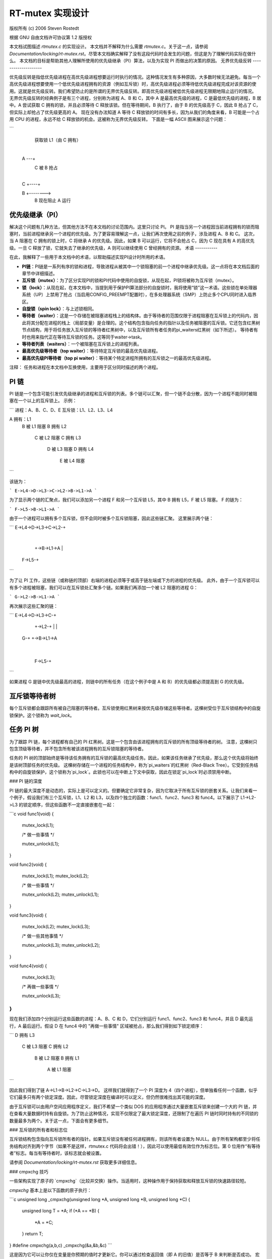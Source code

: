 ==============================
RT-mutex 实现设计
==============================

版权所有 (c) 2006 Steven Rostedt

根据 GNU 自由文档许可协议第 1.2 版授权

本文档试图描述 `rtmutex.c` 的实现设计。
本文档并不解释为什么需要 `rtmutex.c`。关于这一点，请参阅 `Documentation/locking/rt-mutex.rst`。尽管本文档确实解释了没有这段代码时会发生的问题，但这是为了理解代码实际在做什么。
本文档的目标是帮助其他人理解所使用的优先级继承（PI）算法，以及为实现 PI 而做出的决策的原因。
无界优先级反转
--------------------

优先级反转是指低优先级进程在高优先级进程想要运行时执行的情况。这种情况发生有多种原因，大多数时候无法避免。每当一个高优先级进程想要使用一个低优先级进程拥有的资源（例如互斥锁）时，高优先级进程必须等待低优先级进程完成对该资源的使用。这就是优先级反转。我们希望防止的是所谓的无界优先级反转。即高优先级进程被低优先级进程无限期地阻止运行的情况。
无界优先级反转的经典例子是有三个进程，分别称为进程 A、B 和 C，其中 A 是最高优先级的进程，C 是最低优先级的进程，B 居中。A 尝试获取 C 拥有的锁，并且必须等待 C 释放该锁。但在等待期间，B 执行了，由于 B 的优先级高于 C，因此 B 抢占了 C，但实际上却抢占了优先级更高的 A。
现在没有办法知道 A 等待 C 释放锁的时间有多长，因为从我们的角度来看，B 可能是一个占用 CPU 的进程，永远不给 C 释放锁的机会。这被称为无界优先级反转。
下面是一幅 ASCII 图来展示这个问题：

```
    获取锁 L1（由 C 拥有）
      |
  A ---+
          C 被 B 抢占
            |
  C    +----+

  B         +-------->
                  B 现在阻止 A 运行
优先级继承（PI）
-------------------------

解决这个问题有几种方法，但其他方法不在本文档的讨论范围内。这里只讨论 PI。
PI 是指当另一个进程因当前进程拥有的锁而阻塞时，当前进程继承另一个进程的优先级。为了更容易理解这一点，让我们再次使用之前的例子，涉及进程 A、B 和 C。
这次，当 A 阻塞在 C 拥有的锁上时，C 将继承 A 的优先级。因此，如果 B 可以运行，它将不会抢占 C，因为 C 现在具有 A 的高优先级。一旦 C 释放了锁，它就失去了继承的优先级，A 则可以继续使用 C 曾经拥有的资源。
术语
-----------

在此，我解释了一些用于本文档中的术语，以帮助描述实现PI设计时所用的术语。

- **PI链**：PI链是一系列有序的锁和进程，导致进程从被其中一个锁阻塞的前一个进程中继承优先级。这一点将在本文档后面的章节中详细描述。
- **互斥锁（mutex）**：为了区分实现PI的锁和PI代码中使用的自旋锁，从现在起，PI锁将被称为互斥锁（mutex）。
- **锁（lock）**：从现在起，在本文档中，当提到用于保护PI算法部分的自旋锁时，我将使用“锁”这一术语。这些锁在单处理器系统（UP）上禁用了抢占（当启用CONFIG_PREEMPT配置时），在多处理器系统（SMP）上防止多个CPU同时进入临界区。
- **自旋锁（spin lock）**：与上述锁相同。
- **等待者（waiter）**：这是一个存储在被阻塞进程栈上的结构体。由于等待者的范围仅限于进程阻塞在互斥锁上的代码内，因此将其分配在进程的栈上（局部变量）是合理的。这个结构包含指向任务的指针以及任务被阻塞的互斥锁。它还包含红黑树节点结构，用于将任务放入互斥锁的等待者红黑树中，以及互斥锁所有者任务的pi_waiters红黑树（如下所述）。
  等待者有时也用来指代正在等待互斥锁的任务。这等同于waiter->task。
- **等待者列表（waiters）**：一个被阻塞在互斥锁上的进程列表。
- **最高优先级等待者（top waiter）**：等待特定互斥锁的最高优先级进程。
- **最高优先级PI等待者（top pi waiter）**：等待某个特定进程所拥有的互斥锁之一的最高优先级进程。
注释：
任务和进程在本文档中互换使用，主要用于区分同时描述的两个进程。

PI 链
------

PI 链是一个包含可能引发优先级继承的进程和互斥锁的列表。多个链可以汇聚，但一个链不会分散，因为一个进程不能同时被阻塞在一个以上的互斥锁上。
示例：

```
进程：A、B、C、D、E
互斥锁：L1、L2、L3、L4

A 拥有：L1
        B 被 L1 阻塞
        B 拥有 L2
               C 被 L2 阻塞
               C 拥有 L3
                      D 被 L3 阻塞
                      D 拥有 L4
                             E 被 L4 阻塞
```

该链为：

```
E->L4->D->L3->C->L2->B->L1->A
```

为了显示两个链的汇聚点，我们可以添加另一个进程 F 和另一个互斥锁 L5，其中 B 拥有 L5，F 被 L5 阻塞。
F 的链为：

```
F->L5->B->L1->A
```

由于一个进程可以拥有多个互斥锁，但不会同时被多个互斥锁阻塞，因此这些链汇聚。
这里展示两个链：

```
E->L4->D->L3->C->L2-+
                    |
                    +->B->L1->A
                    |
             F->L5-+
```

为了让 PI 工作，这些链（或称链的顶部）右端的进程必须等于或高于链左端或下方的进程的优先级。
此外，由于一个互斥锁可以有多个进程被阻塞，我们可以在互斥锁处汇聚多个链。如果我们再添加一个被 L2 阻塞的进程 G：

```
G->L2->B->L1->A
```

再次展示这些汇聚的链：

```
E->L4->D->L3->C-+
                +->L2-+
                |      |
              G-+      +->B->L1->A
                        |
                F->L5-+
```

如果进程 G 是链中优先级最高的进程，则链中的所有任务（在这个例子中是 A 和 B）的优先级都必须提高到 G 的优先级。

互斥锁等待者树
----------------

每个互斥锁都会跟踪所有被自己阻塞的等待者。互斥锁使用红黑树来按优先级存储这些等待者。这棵树受位于互斥锁结构中的自旋锁保护。这个锁称为 `wait_lock`。

任务 PI 树
------------

为了跟踪 PI 链，每个进程都有自己的 PI 红黑树。这是一个包含由该进程拥有的互斥锁的所有顶级等待者的树。
注意，这棵树只包含顶级等待者，并不包含所有被该进程拥有的互斥锁阻塞的等待者。

任务的 PI 树的顶部始终是等待该任务拥有的互斥锁的最高优先级任务。因此，如果该任务继承了优先级，那么这个优先级将始终是该树顶部任务的优先级。
这棵树存储在一个进程的任务结构中，称为`pi_waiters`的红黑树（Red-Black Tree）。它受到任务结构中的自旋锁保护，这个锁称为`pi_lock`。此锁也可以在中断上下文中获取，因此在锁定`pi_lock`时必须禁用中断。

### PI 链的深度

PI 链的最大深度不是动态的，实际上是可以定义的。但要确定它非常复杂，因为它取决于所有互斥锁的嵌套关系。让我们来看一个例子，假设我们有三个互斥锁，L1、L2 和 L3，以及四个独立的函数：func1、func2、func3 和 func4。以下展示了 L1->L2->L3 的锁定顺序，但这些函数不一定直接嵌套在一起：

```c
void func1(void)
{
    mutex_lock(L1);

    /* 做一些事情 */

    mutex_unlock(L1);
}

void func2(void)
{
    mutex_lock(L1);
    mutex_lock(L2);

    /* 做一些事情 */

    mutex_unlock(L2);
    mutex_unlock(L1);
}

void func3(void)
{
    mutex_lock(L2);
    mutex_lock(L3);

    /* 做一些其他事情 */

    mutex_unlock(L3);
    mutex_unlock(L2);
}

void func4(void)
{
    mutex_lock(L3);

    /* 再做一些事情 */

    mutex_unlock(L3);
}
```

现在我们添加四个分别运行这些函数的进程：A、B、C 和 D，它们分别运行 func1、func2、func3 和 func4，并且 D 最先运行，A 最后运行。假设 D 在 func4 中的 "再做一些事情" 区域被抢占，那么我们得到如下锁定顺序：

```
D 拥有 L3
       C 被 L3 阻塞
       C 拥有 L2
              B 被 L2 阻塞
              B 拥有 L1
                     A 被 L1 阻塞
```

因此我们得到了链 A->L1->B->L2->C->L3->D。
这样我们就得到了一个 PI 深度为 4（四个进程），但单独看任何一个函数，似乎它们最多只有两个锁定深度。因此，尽管锁定深度在编译时可以定义，但仍然很难找出其可能的深度。

由于互斥锁可以由用户空间应用程序定义，我们不希望一个类似 DOS 的应用程序通过大量嵌套互斥锁来创建一个大的 PI 链，并在查看大量数据时持有自旋锁。为了防止这种情况，实现不仅限定了最大锁定深度，还限制了在遍历 PI 链时同时持有的不同锁的数量最多为两个。关于这一点，下面会有更多细节。

### 互斥锁的所有者和标志位

互斥锁结构包含指向互斥锁所有者的指针。如果互斥锁没有被任何进程拥有，则该所有者设置为 NULL。由于所有架构都至少将任务结构对齐到两个字节（如果不是这样，rtmutex.c 代码将会出错！），因此可以使用最低有效位作为标志位。第 0 位用作“有等待者”标志。每当有等待者时，该标志就会被设置。

请参阅 `Documentation/locking/rt-mutex.rst` 获取更多详细信息。

### cmpxchg 技巧

一些架构实现了原子的 `cmpxchg`（比较并交换）操作。当适用时，这种操作用于保持获取和释放互斥锁的快速路径较短。

`cmpxchg` 基本上是以下函数的原子执行：

```c
unsigned long _cmpxchg(unsigned long *A, unsigned long *B, unsigned long *C)
{
    unsigned long T = *A;
    if (*A == *B) {
        *A = *C;
    }
    return T;
}
#define cmpxchg(a,b,c) _cmpxchg(&a,&b,&c)
```

这是因为它可以让你仅在变量是你预期的值时才更新它。你可以通过检查返回值（即 A 的旧值）是否等于 B 来判断是否成功。
宏 `rt_mutex_cmpxchg` 用于尝试锁定和解锁互斥锁。如果架构不支持 CMPXCHG，则该宏将始终设置为失败。但如果支持 CMPXCHG，则这将极大地帮助保持快速路径的简短。
使用带有所有者字段中的标志的 `rt_mutex_cmpxchg` 可以优化支持它的架构上的系统。这将在本文档后面的章节中进一步解释。

优先级调整
------------

在 `rtmutex.c` 中实现的 PI 代码有多个地方需要进程调整其优先级。通过使用进程的 `pi_waiters`，可以很容易地知道需要调整的内容。
实现任务调整功能的函数是 `rt_mutex_adjust_prio` 和 `rt_mutex_setprio`。`rt_mutex_setprio` 仅在 `rt_mutex_adjust_prio` 中使用。
`rt_mutex_adjust_prio` 检查任务的优先级以及等待任务所拥有的任意互斥锁的最高优先级进程。由于一个任务的 `pi_waiters` 包含了该任务所拥有所有互斥锁的顶级等待者的优先级排序列表，我们只需比较最高的 `pi_waiter` 与它自身的正常/截止优先级，并取较高的值。
然后调用 `rt_mutex_setprio` 来将任务的优先级调整到新的优先级。请注意，`rt_mutex_setprio` 在 `kernel/sched/core.c` 中定义，用于实现实际的优先级更改。

注意：
	对于 `task_struct` 中的 “prio” 字段，数字越小，优先级越高。“prio” 为 5 的优先级高于“prio” 为 10 的。

值得注意的是，`rt_mutex_adjust_prio` 可以增加或降低任务的优先级。例如，如果一个更高优先级的进程刚刚阻塞在一个由任务拥有的互斥锁上，`rt_mutex_adjust_prio` 将会提高/提升任务的优先级。但如果有更高优先级的任务因某种原因离开了互斥锁（超时或信号），这个相同的函数将会降低/取消提升任务的优先级。这是因为 `pi_waiters` 始终包含正在等待任务所拥有互斥锁的最高优先级任务，所以我们只需要比较那个最高 `pi_waiter` 的优先级与给定任务的正常优先级即可。

PI 链遍历的高级概述
--------------------------

PI 链遍历由函数 `rt_mutex_adjust_prio_chain` 实现。
其实现经历了几次迭代，并最终达到了我们认为的最佳状态。它通过每次最多获取两个锁来遍历 PI 链，并且非常高效。
`rt_mutex_adjust_prio_chain` 可以用来提升或降低进程的优先级。

`rt_mutex_adjust_prio_chain` 被调用时，会检查一个任务是否需要进行 PI（优先级继承）提升或降低（被某个进程阻塞的互斥锁所有者），还包括一个用于检测死锁的标志、该任务拥有的互斥锁、指向该进程阻塞在互斥锁上的等待者结构的指针（尽管在降低优先级时此参数可以为 NULL）、指向任务被阻塞的互斥锁的指针以及作为互斥锁顶级等待者的 `top_task`。

为了便于理解，这里不提死锁检测。解释将尽量保持在较高层次。

当调用此函数时，没有任何锁被持有。这也意味着，在进入此函数时，所有者和锁的状态可能会发生变化。

在调用此函数之前，已经对任务执行了 `rt_mutex_adjust_prio`。这意味着任务已经被设置为其应有的优先级，但任务等待者结构中的红黑树节点尚未更新新的优先级，并且此任务可能不在其被阻塞的 `pi_waiters` 和 `waiters` 树中正确的位置。此函数解决了这些问题。

此函数的主要操作由 Thomas Gleixner 在 `rtmutex.c` 中进行了总结。请参阅“链表遍历基础与保护范围”的注释以获取更多详细信息。

获取互斥锁（遍历过程）
----------------------

现在让我们看看获取互斥锁时发生的详细过程。

首先尝试快速获取互斥锁。这是在我们启用了 CMPXCHG 的情况下完成的（否则快速获取自动失败）。只有当互斥锁的所有者字段为 NULL 时，才能通过 CMPXCHG 获取锁，此时无需做其他事情。

如果锁存在竞争，则进入慢路径 (`rt_mutex_slowlock`)。

慢路径函数中会在栈上创建任务的等待者结构。这是因为等待者结构仅在此函数的作用域内需要。等待者结构包含用于存储任务的红黑树节点，以及在必要时存储在所有者 `pi_waiters` 树中的节点。
互斥锁的`wait_lock`在解锁的慢路径中已经被获取。
然后我们调用`try_to_take_rt_mutex`。对于不实现CMPXCHG指令集架构，如果不存在竞争，则会始终获取该锁。
`try_to_take_rt_mutex`用于任务每次尝试在慢路径中获取互斥锁时。首先在这里进行的是对互斥锁所有者字段中的“Has Waiters”标志的原子设置。通过现在设置这个标志，当前争夺中的互斥锁的所有者无法释放互斥锁而不进入慢解锁路径，并且需要获取当前代码持有的`wait_lock`。因此，设置“Has Waiters”标志迫使当前所有者与这段代码同步。
如果以下条件为真，则获取锁：

1. 锁没有所有者
2. 当前任务优先级高于其他所有等待此锁的任务

如果任务成功获取了锁，则将该任务设置为锁的所有者，并且如果锁仍然有等待者，则最高优先级的等待者（top_waiter）会被添加到此任务的`pi_waiters`树中。
如果`try_to_take_rt_mutex()`未能获取锁，则调用`task_blocks_on_rt_mutex()`函数。这会将任务添加到锁的等待树中，并传播锁以及锁所有者的`pi_waiters`树。这将在下一节中描述。
任务阻塞在互斥锁上
--------------------

互斥锁和进程的会计操作是通过进程的`waiter`结构完成的。“task”字段被设置为进程，“lock”字段被设置为互斥锁。`waiter`的红黑树节点被初始化为进程的当前优先级。
由于在慢锁入口处已经获取了`wait_lock`，我们可以安全地将等待者添加到任务等待树中。如果当前进程是当前等待此互斥锁的最高优先级进程，则从所有者的`pi_waiters`中移除之前的顶级等待者（如果存在），并将当前进程添加到该树中。由于所有者的`pi_waiter`已更改，我们将调用`rt_mutex_adjust_prio`来查看所有者是否应相应调整其优先级。
如果所有者也被阻塞在一个锁上，并且其`pi_waiters`已更改（或启用了死锁检查），我们将解锁互斥锁的`wait_lock`并运行`rt_mutex_adjust_prio_chain`，如前所述。
现在所有锁都被释放了，如果当前进程仍被一个互斥锁阻塞（`waiter`的“task”字段不为空），则我们进入睡眠状态（调用`schedul`e）。
循环中的唤醒
-----------------------

任务可能会因为以下原因之一而醒来：
1. 前一个锁所有者释放了锁，并且当前任务成为了顶级等待者
2. 我们收到了信号或超时

在这两种情况下，任务都会再次尝试获取锁。如果成功，则将其从等待者树中移除，并将其恢复到`TASK_RUNNING`状态。
### 第一种情况
如果锁在当前任务获取之前已被其他任务获取，那么它将返回睡眠状态并等待再次被唤醒。

### 第二种情况
第二种情况仅适用于那些在获取互斥锁前可能会由于信号或超时而被唤醒的任务（即使用 `rt_mutex_timed_futex_lock()`）。当被唤醒时，它会再次尝试获取锁。如果成功，则任务将持有锁返回；否则，如果任务因信号被唤醒，则返回 `-EINTR`；如果超时，则返回 `-ETIMEDOUT`。

### 解锁互斥锁
-------------------

解锁互斥锁也有一个快速路径，对于支持 `CMPXCHG` 指令的架构尤其适用。由于在有竞争的情况下获取互斥锁总是会设置互斥锁所有者的“有等待者”标志，我们利用这一点来判断是否需要采用慢速路径解锁。如果没有等待者，互斥锁的所有者字段应等于当前进程，并且可以通过将所有者字段设置为 `NULL` 来解锁。

如果所有者字段设置了“有等待者”标志（或者不支持 `CMPXCHG`），则采取慢速解锁路径。

慢速解锁路径的第一步是获取互斥锁的 `wait_lock`。这同步了互斥锁的加锁和解锁操作。

接下来检查互斥锁是否有等待者。对于不支持 `CMPXCHG` 的架构，这是互斥锁所有者确定是否需要唤醒等待者的位置。对于支持 `CMPXCHG` 的架构，这一检查在快速路径中进行，但在慢速路径中也需要。如果在所有者快速路径 `CMPXCHG` 检查失败和获取 `wait_lock` 之间，一个等待者因为信号或超时而被唤醒，那么互斥锁可能没有等待者，因此所有者仍需进行此检查。如果没有等待者，则将互斥锁所有者字段设置为 `NULL`，释放 `wait_lock`，无需进一步操作。

如果有等待者，则需要唤醒其中一个。

在唤醒代码中，首先获取当前所有者的 `pi_lock`。找到并移除锁的顶级等待者，从互斥锁的等待者树和当前所有者的 `pi_waiters` 树中删除该等待者。标记 “有等待者” 标志以防止低优先级任务抢占锁。

最后，解锁待处理所有者的 `pi_lock` 并唤醒它。

### 联系方式
-------------------

如有更新，请发邮件至 Steven Rostedt <rostedt@goodmis.org>。

### 致谢
-------------------

**作者：**
Steven Rostedt <rostedt@goodmis.org>

**更新者：**
Alex Shi <alex.shi@linaro.org> —— 2017年7月6日

**原始审阅者：**
Ingo Molnar, Thomas Gleixner, Thomas Duetsch, Randy Dunlap

**更新审阅者（2017年7月6日）：**
Steven Rostedt 和 Sebastian Siewior

### 更新记录
-------------------

本文档最初为 2.6.17-rc3-mm1 版本编写，并于 4.12 版本进行了更新。
